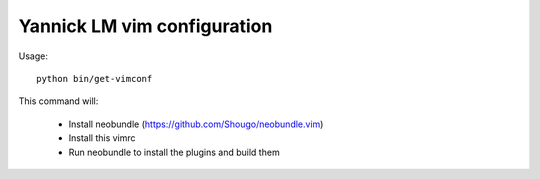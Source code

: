 Yannick LM vim configuration
==============================


Usage::

  python bin/get-vimconf

This command will:

  * Install neobundle (https://github.com/Shougo/neobundle.vim)
  * Install this vimrc
  * Run neobundle to install the plugins and build them
